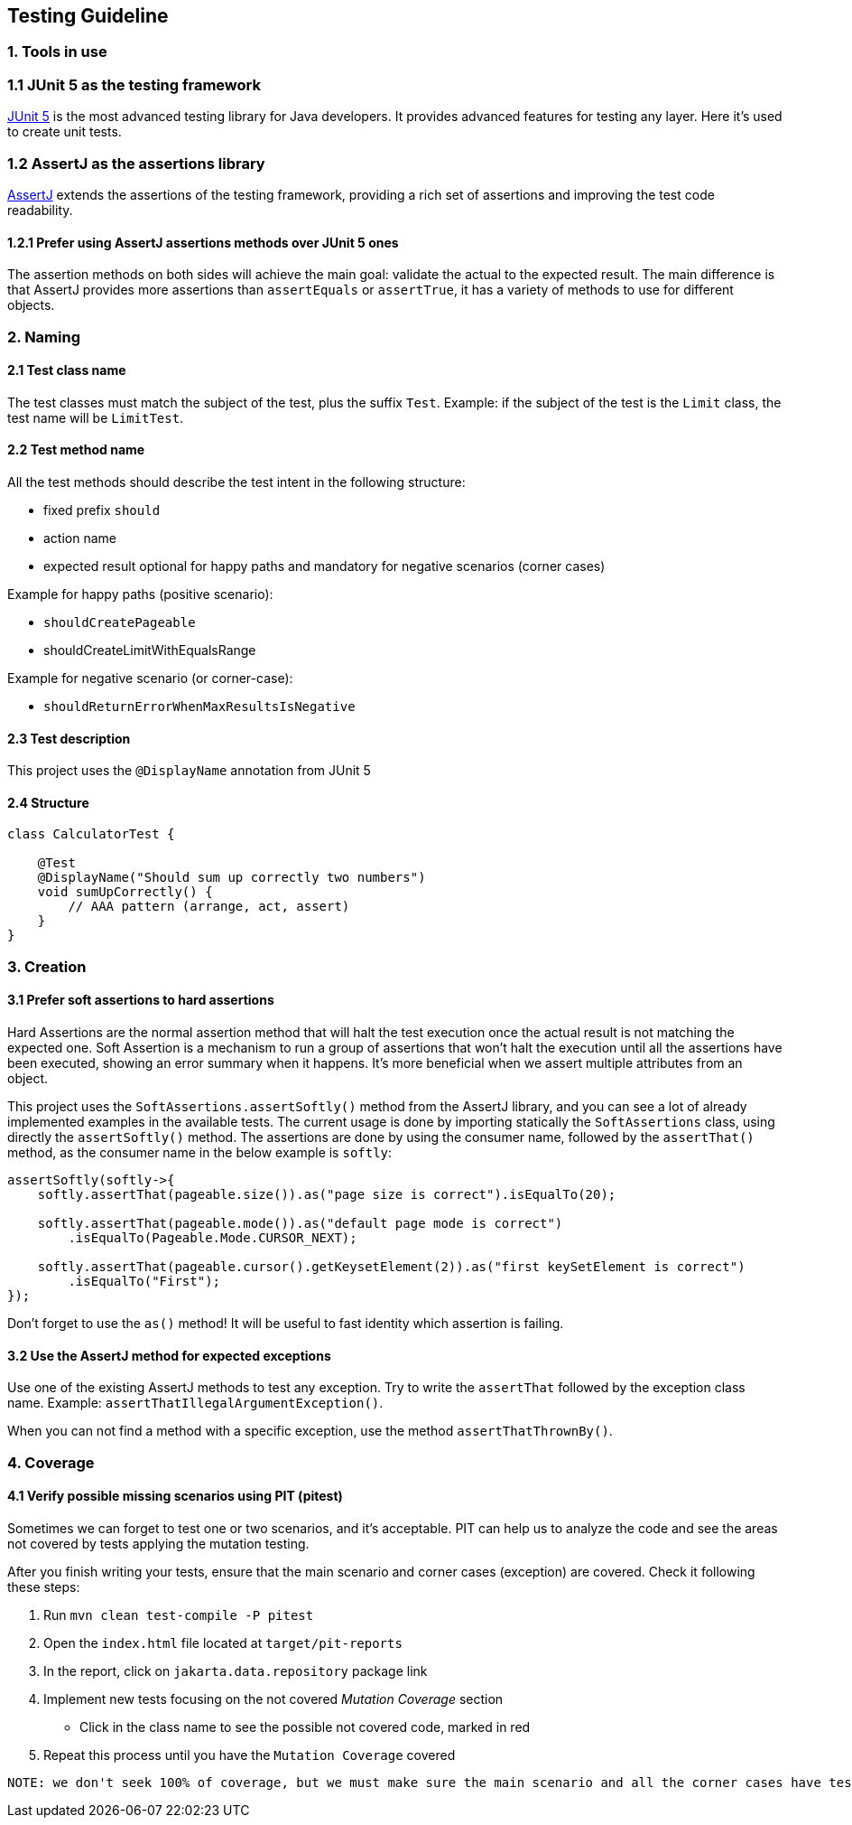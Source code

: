 == Testing Guideline

=== 1. Tools in use

=== 1.1 JUnit 5 as the testing framework

https://junit.org/junit5/[JUnit 5] is the most advanced testing library for Java developers.
It provides advanced features for testing any layer.
Here it’s used to create unit tests.

=== 1.2 AssertJ as the assertions library

https://assertj.github.io/doc/[AssertJ] extends the assertions of the testing framework, providing a rich set of assertions and improving the test code readability.

==== 1.2.1 Prefer using AssertJ assertions methods over JUnit 5 ones

The assertion methods on both sides will achieve the main goal: validate the actual to the expected result.
The main difference is that AssertJ provides more assertions than `assertEquals` or `assertTrue`, it has a variety of methods to use for different objects.

=== 2. Naming

==== 2.1 Test class name

The test classes must match the subject of the test, plus the suffix
`Test`.
Example: if the subject of the test is the `Limit` class, the test name will be `LimitTest`.

==== 2.2 Test method name

All the test methods should describe the test intent in the following structure:

* fixed prefix `should`
* action name
* expected result optional for happy paths and mandatory for negative scenarios (corner cases)

Example for happy paths (positive scenario):

* `shouldCreatePageable`
* shouldCreateLimitWithEqualsRange

Example for negative scenario (or corner-case):

* `shouldReturnErrorWhenMaxResultsIsNegative`

==== 2.3 Test description

This project uses the `@DisplayName` annotation from JUnit 5

==== 2.4 Structure

[source,java]
----
class CalculatorTest {

    @Test
    @DisplayName("Should sum up correctly two numbers")
    void sumUpCorrectly() {
        // AAA pattern (arrange, act, assert)
    }
}
----

=== 3. Creation

==== 3.1 Prefer soft assertions to hard assertions

Hard Assertions are the normal assertion method that will halt the test execution once the actual result is not matching the expected one.
Soft Assertion is a mechanism to run a group of assertions that won’t halt the execution until all the assertions have been executed, showing an error summary when it happens.
It’s more beneficial when we assert multiple attributes from an object.

This project uses the `SoftAssertions.assertSoftly()` method from the AssertJ library, and you can see a lot of already implemented examples in the available tests.
The current usage is done by importing statically the `SoftAssertions` class, using directly the
`assertSoftly()` method.
The assertions are done by using the consumer name, followed by the `assertThat()` method, as the consumer name in the below example is `softly`:

[source,java]
----
assertSoftly(softly->{
    softly.assertThat(pageable.size()).as("page size is correct").isEqualTo(20);

    softly.assertThat(pageable.mode()).as("default page mode is correct")
        .isEqualTo(Pageable.Mode.CURSOR_NEXT);

    softly.assertThat(pageable.cursor().getKeysetElement(2)).as("first keySetElement is correct")
        .isEqualTo("First");
});
----

Don't forget to use the `as()` method!
It will be useful to fast identity which assertion is failing.

==== 3.2 Use the AssertJ method for expected exceptions

Use one of the existing AssertJ methods to test any exception.
Try to write the `assertThat` followed by the exception class name.
Example:
`assertThatIllegalArgumentException()`.

When you can not find a method with a specific exception, use the method
`assertThatThrownBy()`.

=== 4. Coverage

==== 4.1 Verify possible missing scenarios using PIT (pitest)

Sometimes we can forget to test one or two scenarios, and it’s acceptable.
PIT can help us to analyze the code and see the areas not covered by tests applying the mutation testing.

After you finish writing your tests, ensure that the main scenario and corner cases (exception) are covered.
Check it following these steps:

[arabic]
. Run `mvn clean test-compile -P pitest`
. Open the `index.html` file located at `target/pit-reports`
. In the report, click on `jakarta.data.repository` package link
. Implement new tests focusing on the not covered _Mutation Coverage_
section
* Click in the class name to see the possible not covered code, marked in red
. Repeat this process until you have the `Mutation Coverage` covered

....
NOTE: we don't seek 100% of coverage, but we must make sure the main scenario and all the corner cases have tests.
....
